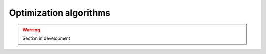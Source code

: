 .. _math_num_documentation.inverse.algorithms:

=======================
Optimization algorithms
=======================

.. warning::

    Section in development 
